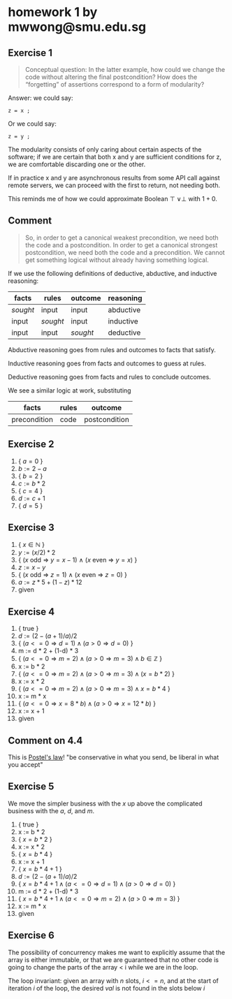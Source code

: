 #+LATEX_HEADER: \usepackage{lineno}
#+OPTIONS: toc:nil

* homework 1 by mwwong@smu.edu.sg

** Exercise 1

#+begin_quote
Conceptual question: In the latter example, how could we change the
code without altering the final postcondition? How does the
“forgetting” of assertions correspond to a form of modularity?
#+end_quote

Answer: we could say:

#+begin_src
  z = x ;
#+end_src

Or we could say:

#+begin_src
  z = y ;
#+end_src

The modularity consists of only caring about certain aspects of the software; if we are certain that both x and y are sufficient conditions for z, we are comfortable discarding one or the other.

If in practice x and y are asynchronous results from some API call against remote servers, we can proceed with the first to return, not needing both.

This reminds me of how we could approximate Boolean $\top\ \lor \perp$ with $1+0$.

** Comment

#+begin_quote
So, in order to get a canonical weakest precondition, we need both the
code and a postcondition. In order to get a canonical strongest
postcondition, we need both the code and a precondition. We cannot get
something logical without already having something logical.
#+end_quote

If we use the following definitions of deductive, abductive, and
inductive reasoning:

| facts    | rules    | outcome  | reasoning |
|----------+----------+----------+-----------|
| /sought/ | input    | input    | abductive |
| input    | /sought/ | input    | inductive |
| input    | input    | /sought/ | deductive |

Abductive reasoning goes from rules and outcomes to facts that satisfy.

Inductive reasoning goes from facts and outcomes to guess at rules.

Deductive reasoning goes from facts and rules to conclude outcomes.

We see a similar logic at work, substituting

| facts        | rules | outcome       |
|--------------+-------+---------------|
| precondition | code  | postcondition |


** Exercise 2

1. { $a = 0$ }
2. $b := 2 - a$
3. { $b = 2$ }
4. $c := b * 2$
5. { $c = 4$ }
6. $d := c + 1$
7. { $d = 5$ }

** Exercise 3

1. { $x \in \mathbb{N}$ }
2. $y := (x / 2) * 2$
3. { ($x$ odd $\Rightarrow$ $y = x - 1$) $\land$ ($x$ even $\Rightarrow$ $y = x$)  }
4. $z := x - y$
5. { ($x$ odd $\Rightarrow$ $z = 1$) $\land$ ($x$ even $\Rightarrow$ $z = 0$)  }
6. $a := z * 5 + (1 - z) * 12$
7. given

** Exercise 4

1. { true }
2. $d := (2-(a+1)/a)/2$
3. { $( a <= 0 \Rightarrow d = 1) \land ( a > 0 \Rightarrow d = 0 )$ }
4. m := d * 2 + (1-d) * 3
5. { $( a <= 0 \Rightarrow m = 2) \land ( a > 0 \Rightarrow m = 3 ) \land b \in \mathbb{Z}$ }
6. x := b * 2
7. { $( a <= 0 \Rightarrow m = 2) \land ( a > 0 \Rightarrow m = 3 ) \land (x = b * 2)$ }
8. x := x * 2
9. { $( a <= 0 \Rightarrow m = 2) \land ( a > 0 \Rightarrow m = 3 ) \land x = b * 4$ }
10. x := m * x
11. { $( a <= 0 \Rightarrow x = 8*b) \land ( a > 0 \Rightarrow x = 12*b)$ }
12. x := x + 1
13. given
   
** Comment on 4.4

This is [[https://en.wikipedia.org/wiki/Robustness_principle][Postel's law]]! "be conservative in what you send, be liberal in what you accept"

** Exercise 5

We move the simpler business with the $x$ up above the complicated business with the $a$, $d$, and $m$.

1. { true }
2. x := b * 2
3. { $x = b * 2$ }
4. x := x * 2
5. { $x = b * 4$ }
6. x := x + 1
7. { $x = b * 4 + 1$ }
8. $d := (2-(a+1)/a)/2$
9. { $x = b * 4 + 1 \land ( a <= 0 \Rightarrow d = 1) \land ( a > 0 \Rightarrow d = 0 )$ }
10. m := d * 2 + (1-d) * 3
11. { $x = b * 4 + 1 \land ( a <= 0 \Rightarrow m = 2) \land ( a > 0 \Rightarrow m = 3 )$  }
12. x := m * x
13. given

** Exercise 6

The possibility of concurrency makes me want to explicitly assume that the array is either immutable, or that we are guaranteed that no other code is going to change the parts of the array < i while we are in the loop.

The loop invariant: given an array with $n$ slots, $i <= n$, and at the start of iteration $i$ of the loop, the desired $val$ is not found in the slots below $i$


